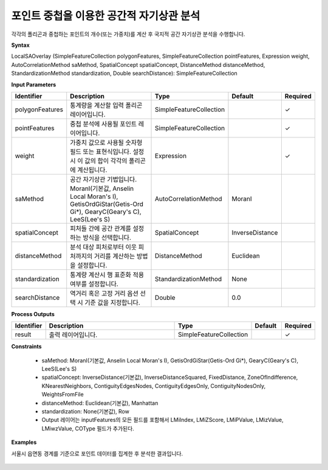 .. _localsaoverlay:

포인트 중첩을 이용한 공간적 자기상관 분석
=============================================

각각의 폴리곤과 중첩하는 포인트의 개수(또는 가중치)를 계산 후 국지적 공간 자기상관 분석을 수행합니다. 

**Syntax**

LocalSAOverlay (SimpleFeatureCollection polygonFeatures, SimpleFeatureCollection pointFeatures, Expression weight, AutoCorrelationMethod saMethod, SpatialConcept spatialConcept, DistanceMethod distanceMethod, StandardizationMethod standardization, Double searchDistance): SimpleFeatureCollection

**Input Parameters**

.. list-table::
   :widths: 10 50 20 10 10

   * - **Identifier**
     - **Description**
     - **Type**
     - **Default**
     - **Required**

   * - polygonFeatures
     - 통계량을 계산할 입력 폴리곤 레이어입니다.
     - SimpleFeatureCollection
     -
     - ✓

   * - pointFeatures
     - 중첩 분석에 사용될 포인트 레이어입니다.
     - SimpleFeatureCollection
     -
     - ✓

   * - weight
     - 가중치 값으로 사용될 숫자형 필드 또는 표현식입니다. 설정 시 이 값의 합이 각각의 폴리곤에 계산됩니다.
     - Expression
     -
     - ✓

   * - saMethod
     - 공간 자기상관 기법입니다. MoranI(기본값, Anselin Local Moran's I), GetisOrdGiStar(Getis-Ord Gi*), GearyC(Geary's C), LeeS(Lee's S)
     - AutoCorrelationMethod
     - MoranI
     -

   * - spatialConcept
     - 피처들 간에 공간 관계를 설정하는 방식을 선택합니다.
     - SpatialConcept
     - InverseDistance
     -

   * - distanceMethod
     - 분석 대상 피처로부터 이웃 피처까지의 거리를 계산하는 방법을 설정합니다.
     - DistanceMethod
     - Euclidean
     -

   * - standardization
     - 통계량 계산시 행 표준화 적용 여부를 설정합니다.
     - StandardizationMethod
     - None
     -

   * - searchDistance
     - 역거리 혹은 고정 거리 옵션 선택 시 기준 값을 지정합니다.
     - Double
     - 0.0
     -

**Process Outputs**

.. list-table::
   :widths: 10 50 20 10 10

   * - **Identifier**
     - **Description**
     - **Type**
     - **Default**
     - **Required**

   * - result
     - 출력 레이어입니다.
     - SimpleFeatureCollection
     -
     - ✓

**Constraints**

 - saMethod: MoranI(기본값, Anselin Local Moran's I), GetisOrdGiStar(Getis-Ord Gi*), GearyC(Geary's C), LeeS(Lee's S)
 - spatialConcept: InverseDistance(기본값), InverseDistanceSquared, FixedDistance, ZoneOfIndifference, KNearestNeighbors, ContiguityEdgesNodes, ContiguityEdgesOnly, ContiguityNodesOnly, WeightsFromFile
 - distanceMethod: Euclidean(기본값), Manhattan
 - standardization: None(기본값), Row
 - Output 레이어는 inputFeatures의 모든 필드를 포함해서 LMiIndex, LMiZScore, LMiPValue, LMizValue, LMiwzValue, COType 필드가 추가된다.

**Examples**

서울시 읍면동 경계를 기준으로 포인트 데이터를 집계한 후 분석한 결과입니다.

  .. image:: images/localsaoverlay-lisa.png
